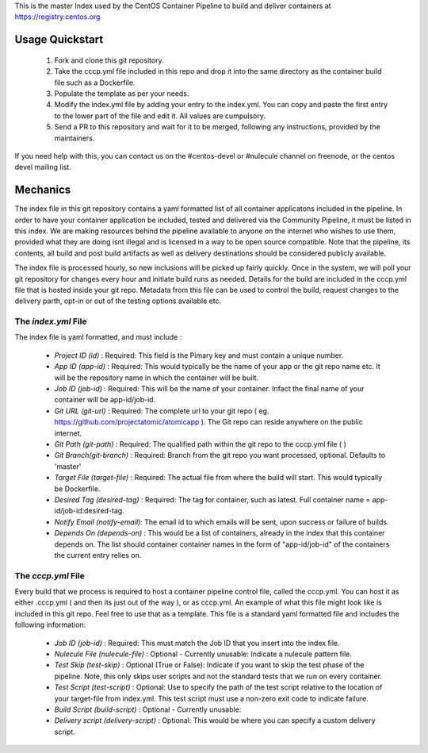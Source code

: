 This is the master Index used by the CentOS Container Pipeline to build and deliver containers at https://registry.centos.org

Usage Quickstart
================

 1. Fork and clone this git repository.
 2. Take the cccp.yml file included in this repo and drop it into the same directory as the container build file such as a Dockerfile.
 3. Populate the template as per your needs.
 4. Modify the index.yml file by adding your entry to the index.yml. You can copy and paste the first entry to the lower part of the file and edit it. All values are cumpulsory.
 5. Send a PR to this repository and wait for it to be merged, following any instructions, provided by the maintainers.

If you need help with this, you can contact us on the #centos-devel or #nulecule channel on freenode, or the centos devel mailing list.

Mechanics
=========

The index file in this git repository contains a yaml formatted list of all container applicatons included in the pipeline. In order to have your container application be included, tested and delivered via the Community Pipeline, it must be listed in this index. We are making resources behind the pipeline available to anyone on the internet who wishes to use them, provided what they are doing isnt illegal and is licensed in a way to be open source compatible. Note that the pipeline, its contents, all build and post build artifacts as well as delivery destinations should be considered publicly available.

The index file is processed hourly, so new inclusions will be picked up fairly quickly. Once in the system, we will poll your git repository for changes every hour and initiate build runs as needed. Details for the build are included in the cccp.yml file that is hosted inside your git repo. Metadata from this file can be used to control the build, request changes to the delivery parth, opt-in or out of the testing options available etc.

The *index.yml* File
--------------------

The index file is yaml formatted, and must include :

 - *Project ID (id)* : Required: This field is the Pimary key and must contain a unique number.
 - *App ID (app-id)* : Required: This would typically be the name of your app or the git repo name etc. It will be the repository name in which the container will be built.
 - *Job ID (job-id)* : Required: This will be the name of your container. Infact the final name of your container will be app-id/job-id.
 - *Git URL (git-url)* : Required: The complete url to your git repo ( eg. https://github.com/projectatomic/atomicapp ). The Git repo can reside anywhere on the public internet. 
 - *Git Path (git-path)* : Required: The qualified path within the git repo to the cccp.yml file ( )
 - *Git Branch(git-branch)* : Required: Branch from the git repo you want processed, optional. Defaults to 'master'
 - *Target File (target-file)* : Required: The actual file from where the build will start. This would typically be Dockerfile.
 - *Desired Tag (desired-tag)* : Required: The tag for container, such as latest. Full container name = app-id/job-id:desired-tag.
 - *Notify Email (notify-email)*: The email id to which emails will be sent, upon success or failure of builds.
 - *Depends On (depends-on)* : This would be a list of containers, already in the index that this container depends on. The list should container container names in the form of "app-id/job-id" of the containers the current entry relies on. 

The *cccp.yml* File
-------------------

Every build that we process is required to host a container pipeline control file, called the cccp.yml. You can host it as either .cccp.yml ( and then its just out of the way ), or as cccp.yml. An example of what this file might look like is included in this git repo. Feel free to use that as a template. This file is a standard yaml formatted file and includes the following information:

 - *Job ID (job-id)* : Required: This must match the Job ID that you insert into the index file.
 - *Nulecule File (nulecule-file)* : Optional - Currently unusable: Indicate a nulecule pattern file.
 - *Test Skip (test-skip)* : Optional (True or False): Indicate if you want to skip the test phase of the pipeline. Note, this only skips user scripts and not the standard tests that we run on every container.
 - *Test Script (test-script)* : Optional: Use to specify the path of the test script relative to the location of your target-file from index.yml. This test script must use a non-zero exit code to indicate failure.
 - *Build Script (build-script)* : Optional - Currently unusable:
 - *Delivery script (delivery-script)* : Optional: This would be where you can specify a custom delivery script.
